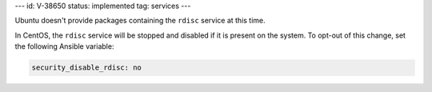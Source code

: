 ---
id: V-38650
status: implemented
tag: services
---

Ubuntu doesn't provide packages containing the ``rdisc`` service at this time.

In CentOS, the ``rdisc`` service will be stopped and disabled if it is present
on the system. To opt-out of this change, set the following Ansible variable:

.. code-block:: yaml

    security_disable_rdisc: no

